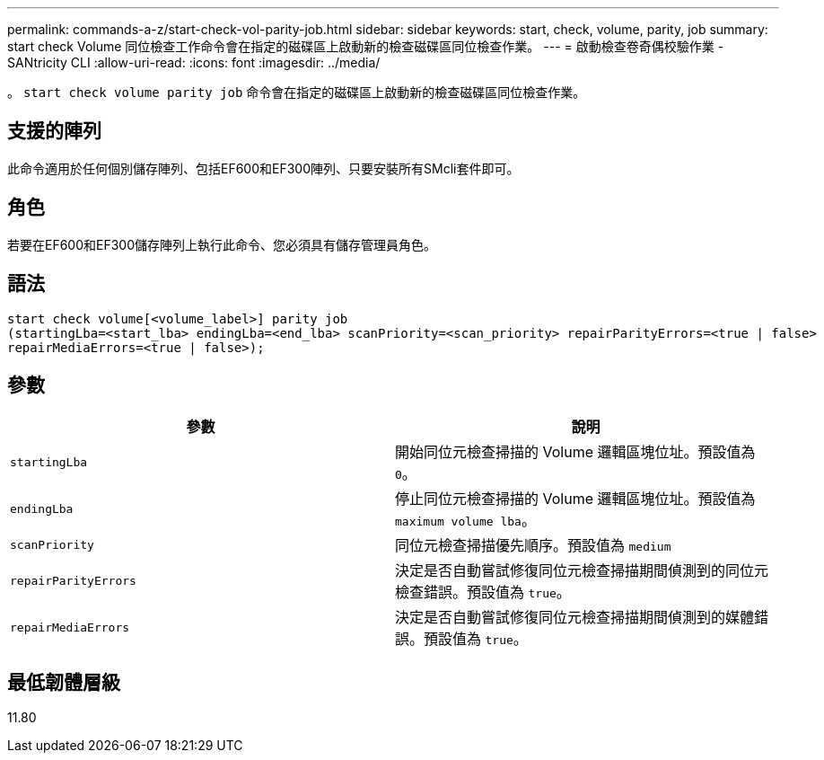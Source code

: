 ---
permalink: commands-a-z/start-check-vol-parity-job.html 
sidebar: sidebar 
keywords: start, check, volume, parity, job 
summary: start check Volume 同位檢查工作命令會在指定的磁碟區上啟動新的檢查磁碟區同位檢查作業。 
---
= 啟動檢查卷奇偶校驗作業 - SANtricity CLI
:allow-uri-read: 
:icons: font
:imagesdir: ../media/


[role="lead"]
。 `start check volume parity job` 命令會在指定的磁碟區上啟動新的檢查磁碟區同位檢查作業。



== 支援的陣列

此命令適用於任何個別儲存陣列、包括EF600和EF300陣列、只要安裝所有SMcli套件即可。



== 角色

若要在EF600和EF300儲存陣列上執行此命令、您必須具有儲存管理員角色。



== 語法

[source, cli, subs="+macros"]
----
start check volume[<volume_label>] parity job
(startingLba=<start_lba> endingLba=<end_lba> scanPriority=<scan_priority> repairParityErrors=<true | false>
repairMediaErrors=<true | false>);
----


== 參數

|===
| 參數 | 說明 


 a| 
`startingLba`
 a| 
開始同位元檢查掃描的 Volume 邏輯區塊位址。預設值為 `0`。



 a| 
`endingLba`
 a| 
停止同位元檢查掃描的 Volume 邏輯區塊位址。預設值為 `maximum volume lba`。



 a| 
`scanPriority`
 a| 
同位元檢查掃描優先順序。預設值為 `medium`



 a| 
`repairParityErrors`
 a| 
決定是否自動嘗試修復同位元檢查掃描期間偵測到的同位元檢查錯誤。預設值為 `true`。



 a| 
`repairMediaErrors`
 a| 
決定是否自動嘗試修復同位元檢查掃描期間偵測到的媒體錯誤。預設值為 `true`。

|===


== 最低韌體層級

11.80
